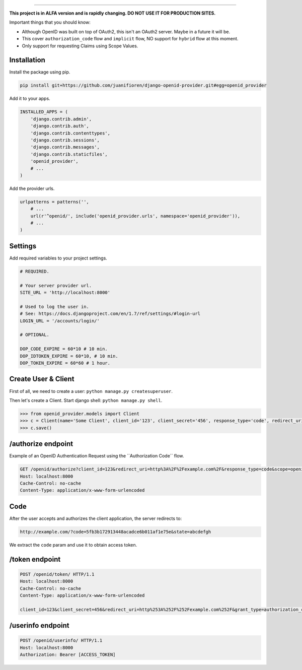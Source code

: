 
.. image:: http://s1.postimg.org/qcm2dtr6n/title.png
####################################################

**This project is in ALFA version and is rapidly changing. DO NOT USE IT FOR PRODUCTION SITES.**

Important things that you should know:

- Although OpenID was built on top of OAuth2, this isn't an OAuth2 server. Maybe in a future it will be.
- This cover ``authorization_code`` flow and ``implicit`` flow, NO support for ``hybrid`` flow at this moment.
- Only support for requesting Claims using Scope Values.

************
Installation
************

Install the package using pip.

.. code:: bash
    
    pip install git+https://github.com/juanifioren/django-openid-provider.git#egg=openid_provider


Add it to your apps.

.. code:: python

    INSTALLED_APPS = (
        'django.contrib.admin',
        'django.contrib.auth',
        'django.contrib.contenttypes',
        'django.contrib.sessions',
        'django.contrib.messages',
        'django.contrib.staticfiles',
        'openid_provider',
        # ...
    )

Add the provider urls.

.. code:: python

    urlpatterns = patterns('',
        # ...
        url(r'^openid/', include('openid_provider.urls', namespace='openid_provider')),
        # ...
    )

********
Settings
********

Add required variables to your project settings.

.. code:: python

    # REQUIRED.

    # Your server provider url.
    SITE_URL = 'http://localhost:8000'

    # Used to log the user in.
    # See: https://docs.djangoproject.com/en/1.7/ref/settings/#login-url
    LOGIN_URL = '/accounts/login/'

    # OPTIONAL.

    DOP_CODE_EXPIRE = 60*10 # 10 min.
    DOP_IDTOKEN_EXPIRE = 60*10, # 10 min.
    DOP_TOKEN_EXPIRE = 60*60 # 1 hour.


********************
Create User & Client
********************

First of all, we need to create a user: ``python manage.py createsuperuser``.

Then let's create a Client. Start django shell: ``python manage.py shell``.

.. code:: python

    >>> from openid_provider.models import Client
    >>> c = Client(name='Some Client', client_id='123', client_secret='456', response_type='code', redirect_uris=['http://example.com/'])
    >>> c.save()

*******************
/authorize endpoint
*******************

Example of an OpenID Authentication Request using the ´´Authorization Code´´ flow.

.. code:: curl

    GET /openid/authorize?client_id=123&redirect_uri=http%3A%2F%2Fexample.com%2F&response_type=code&scope=openid%20profile%20email&state=abcdefgh HTTP/1.1
    Host: localhost:8000
    Cache-Control: no-cache
    Content-Type: application/x-www-form-urlencoded

****
Code
****

After the user accepts and authorizes the client application, the server redirects to:

.. code:: curl

    http://example.com/?code=5fb3b172913448acadce6b011af1e75e&state=abcdefgh

We extract the ``code`` param and use it to obtain access token.

***************
/token endpoint
***************

.. code:: curl

    POST /openid/token/ HTTP/1.1
    Host: localhost:8000
    Cache-Control: no-cache
    Content-Type: application/x-www-form-urlencoded

    client_id=123&client_secret=456&redirect_uri=http%253A%252F%252Fexample.com%252F&grant_type=authorization_code&code=[CODE]&state=abcdefgh

******************
/userinfo endpoint
******************

.. code:: curl

    POST /openid/userinfo/ HTTP/1.1
    Host: localhost:8000
    Authorization: Bearer [ACCESS_TOKEN]
